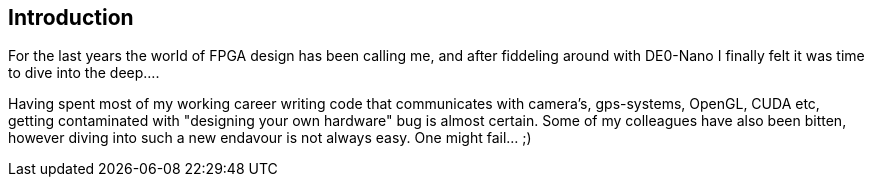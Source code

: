 == Introduction

For the last years the world of FPGA design has been calling me, and after fiddeling around with DE0-Nano I finally felt it was
time to dive into the deep.... 

Having spent most of my working career writing code that communicates with camera's, gps-systems, OpenGL, CUDA etc, getting 
contaminated with "designing your own hardware" bug is almost certain. Some of my colleagues have also been bitten, however diving
into such a new endavour is not always easy. One might fail... ;)
